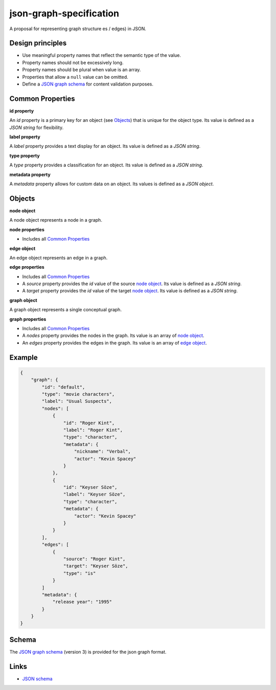 json-graph-specification
========================

A proposal for representing graph structure es / edges) in JSON.

Design principles
-----------------

- Use meaningful property names that reflect the semantic type of the value.
- Property names should not be excessively long.
- Property names should be plural when value is an array.
- Properties that allow a ``null`` value can be omitted.
- Define a `JSON graph schema`_ for content validation purposes.

.. _properties:

Common Properties
-----------------

.. _id property:

**id property**

An `id` property is a primary key for an object (see Objects_) that is unique for the object type.  Its value is defined as a *JSON string* for flexibility.

**label property**

A `label` property provides a text display for an object.  Its value is defined as a *JSON string*.

**type property**

A `type` property provides a classification for an object.  Its value is defined as a *JSON string*.

**metadata property**

A `metadata` property allows for custom data on an object.  Its values is defined as a *JSON object*.


.. _objects:

Objects
-------

.. _node object:

**node object**

A node object represents a node in a graph.

**node properties**

- Includes all `Common Properties`_

.. _edge object:

**edge object**

An edge object represents an edge in a graph.

**edge properties**

- Includes all `Common Properties`_
- A `source` property provides the `id` value of the source `node object`_.  Its value is defined as a *JSON string*.
- A `target` property provides the `id` value of the target `node object`_.  Its value is defined as a *JSON string*.

.. _graph object:

**graph object**

A graph object represents a single conceptual graph.

**graph properties**

- Includes all `Common Properties`_
- A `nodes` property provides the nodes in the graph.  Its value is an array of `node object`_.
- An `edges` property provides the edges in the graph.  Its value is an array of `edge object`_.

Example
-------

.. _example:

.. code-block:: json

    {
        "graph": {
            "id": "default",
            "type": "movie characters",
            "label": "Usual Suspects",
            "nodes": [
                {
                    "id": "Roger Kint",
                    "label": "Roger Kint",
                    "type": "character",
                    "metadata": {
                        "nickname": "Verbal",
                        "actor": "Kevin Spacey"
                    }
                },
                {
                    "id": "Keyser Söze",
                    "label": "Keyser Söze",
                    "type": "character",
                    "metadata": {
                        "actor": "Kevin Spacey"
                    }
                }
            ],
            "edges": [
                {
                    "source": "Roger Kint",
                    "target": "Keyser Söze",
                    "type": "is"
                }
            ]
            "metadata": {
                "release year": "1995"
            }
        }
    }

Schema
------

.. _schema:

The `JSON graph schema`_ (version 3) is provided for the json graph format.

.. _links:

Links
-----

- `JSON schema`_

.. _JSON graph schema: https://github.com/jsongraph/json-graph-specification/blob/master/schema.json
.. _JSON schema: http://json-schema.org
